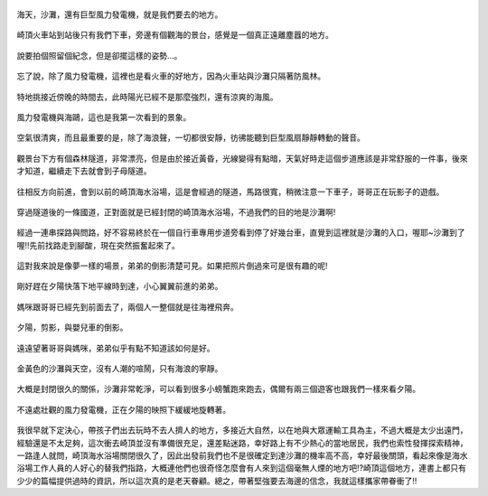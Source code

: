 .. title: 孩子們的夏天 - 崎頂的沙灘與夕陽 2013/07/11 (一)
.. slug: 20130711a
.. date: 20130804 00:15:50
.. tags: 孩子們的夏天
.. link: 
.. description: Created at 20130803 18:15:48
.. ===================================Metadata↑================================================
.. 記得加tags: 人生省思,流浪動物,生活日記,學習與閱讀,英文,mathjax,自由的程式人生,書寫人生,理財
.. 記得加slug(無副檔名)，會以slug內容作為檔名(html檔)，同時將對應的內容放到對應的標籤裡。
.. ===================================文章起始↓================================================
.. <body>

.. figure:: ../../../arch_2013/files_2013/Photo_Diary/20130711/800/800_01_P1380039_2.jpg
   :target: ../../../arch_2013/files_2013/Photo_Diary/20130711/800/800_01_P1380039_2.jpg
   :align: center

   海天，沙灘，還有巨型風力發電機，就是我們要去的地方。

.. TEASER_END

.. figure:: ../../../arch_2013/files_2013/Photo_Diary/20130711/800/800_02_P1190271.jpg
   :target: ../../../arch_2013/files_2013/Photo_Diary/20130711/800/800_02_P1190271.jpg
   :align: center

   崎頂火車站到站後只有我們下車，旁邊有個觀海的景台，感覺是一個真正遠離塵囂的地方。


.. figure:: ../../../arch_2013/files_2013/Photo_Diary/20130711/800/800_03_P1190275.jpg
   :target: ../../../arch_2013/files_2013/Photo_Diary/20130711/800/800_03_P1190275.jpg
   :align: center

   說要拍個照留個紀念，但是卻擺這樣的姿勢...。


.. figure:: ../../../arch_2013/files_2013/Photo_Diary/20130711/800/800_04_P1190288.jpg
   :target: ../../../arch_2013/files_2013/Photo_Diary/20130711/800/800_04_P1190288.jpg
   :align: center

   忘了說，除了風力發電機，這裡也是看火車的好地方，因為火車站與沙灘只隔著防風林。


.. figure:: ../../../arch_2013/files_2013/Photo_Diary/20130711/800/800_05_P1380029_2.jpg
   :target: ../../../arch_2013/files_2013/Photo_Diary/20130711/800/800_05_P1380029_2.jpg
   :align: center

   特地挑接近傍晚的時間去，此時陽光已經不是那麼強烈，還有涼爽的海風。


.. figure:: ../../../arch_2013/files_2013/Photo_Diary/20130711/800/800_06_P1380031_2.jpg
   :target: ../../../arch_2013/files_2013/Photo_Diary/20130711/800/800_06_P1380031_2.jpg
   :align: center

   風力發電機與海鷗，這也是我第一次看到的景象。


.. figure:: ../../../arch_2013/files_2013/Photo_Diary/20130711/800/800_07_P1380048_2.jpg
   :target: ../../../arch_2013/files_2013/Photo_Diary/20130711/800/800_07_P1380048_2.jpg
   :align: center

   空氣很清爽，而且最重要的是，除了海浪聲，一切都很安靜，彷彿能聽到巨型風扇靜靜轉動的聲音。


.. figure:: ../../../arch_2013/files_2013/Photo_Diary/20130711/800/800_08_P1380059.jpg
   :target: ../../../arch_2013/files_2013/Photo_Diary/20130711/800/800_08_P1380059.jpg
   :align: center

   觀景台下方有個森林隧道，非常漂亮，但是由於接近黃昏，光線變得有點暗，天氣好時走這個步道應該是非常舒服的一件事，後來才知道，繼續走下去就會到子母隧道。


.. figure:: ../../../arch_2013/files_2013/Photo_Diary/20130711/800/800_09_P1380065.jpg
   :target: ../../../arch_2013/files_2013/Photo_Diary/20130711/800/800_09_P1380065.jpg
   :align: center

   往相反方向前進，會到以前的崎頂海水浴場，這是會經過的隧道，馬路很寬，稍微注意一下車子，哥哥正在玩影子的遊戲。


.. figure:: ../../../arch_2013/files_2013/Photo_Diary/20130711/800/800_10_P1380067.jpg
   :target: ../../../arch_2013/files_2013/Photo_Diary/20130711/800/800_10_P1380067.jpg
   :align: center

   穿過隧道後的一條國道，正對面就是已經封閉的崎頂海水浴場，不過我們的目的地是沙灘啊!


.. figure:: ../../../arch_2013/files_2013/Photo_Diary/20130711/800/800_11_P1380073.jpg
   :target: ../../../arch_2013/files_2013/Photo_Diary/20130711/800/800_11_P1380073.jpg
   :align: center

   經過一連串探路與問路，好不容易終於在一個自行車專用步道旁看到停了好幾台車，直覺到這裡就是沙灘的入口，喔耶~沙灘到了喔!!先前找路走到腳酸，現在突然振奮起來了。


.. figure:: ../../../arch_2013/files_2013/Photo_Diary/20130711/800/800_12_P1380084.jpg
   :target: ../../../arch_2013/files_2013/Photo_Diary/20130711/800/800_12_P1380084.jpg
   :align: center

   這對我來說是像夢一樣的場景，弟弟的倒影清楚可見。如果把照片倒過來可是很有趣的呢!


.. figure:: ../../../arch_2013/files_2013/Photo_Diary/20130711/800/800_13_P1380090.jpg
   :target: ../../../arch_2013/files_2013/Photo_Diary/20130711/800/800_13_P1380090.jpg
   :align: center

   剛好趕在夕陽快落下地平線時到達，小心翼翼前進的弟弟。


.. figure:: ../../../arch_2013/files_2013/Photo_Diary/20130711/800/800_14_P1380092.jpg
   :target: ../../../arch_2013/files_2013/Photo_Diary/20130711/800/800_14_P1380092.jpg
   :align: center

   媽咪跟哥哥已經先到前面去了，兩個人一整個就是往海裡飛奔。


.. figure:: ../../../arch_2013/files_2013/Photo_Diary/20130711/800/800_15_P1380110.jpg
   :target: ../../../arch_2013/files_2013/Photo_Diary/20130711/800/800_15_P1380110.jpg
   :align: center

   夕陽，剪影，與嬰兒車的倒影。


.. figure:: ../../../arch_2013/files_2013/Photo_Diary/20130711/800/800_16_P1380113.jpg
   :target: ../../../arch_2013/files_2013/Photo_Diary/20130711/800/800_16_P1380113.jpg
   :align: center

   遠遠望著哥哥與媽咪，弟弟似乎有點不知道該如何是好。


.. figure:: ../../../arch_2013/files_2013/Photo_Diary/20130711/800/800_17_P1380127.jpg
   :target: ../../../arch_2013/files_2013/Photo_Diary/20130711/800/800_17_P1380127.jpg
   :align: center

   金黃色的沙灘與天空，沒有人潮的喧鬧，只有海浪的寧靜。


.. figure:: ../../../arch_2013/files_2013/Photo_Diary/20130711/800/800_18_P1380129.jpg
   :target: ../../../arch_2013/files_2013/Photo_Diary/20130711/800/800_18_P1380129.jpg
   :align: center

   大概是封閉很久的關係，沙灘非常乾淨，可以看到很多小螃蟹跑來跑去，偶爾有兩三個遊客也跟我們一樣來看夕陽。


.. figure:: ../../../arch_2013/files_2013/Photo_Diary/20130711/800/800_19_P1380130.jpg
   :target: ../../../arch_2013/files_2013/Photo_Diary/20130711/800/800_19_P1380130.jpg
   :align: center

   不遠處壯觀的風力發電機，正在夕陽的映照下緩緩地旋轉著。   


我很早就下定決心，帶孩子們出去玩時不去人擠人的地方，多接近大自然，以在地與大眾運輸工具為主，不過大概是太少出遠門，經驗還是不太足夠，這次衝去崎頂並沒有準備很充足，還差點迷路，幸好路上有不少熱心的當地居民，我們也索性發揮探索精神，一路逢人就問，崎頂海水浴場關閉很久了，因此出發前我們也不是很確定到達沙灘的機率高不高，幸好最後關頭，看起來像是海水浴場工作人員的人好心的替我們指路，大概連他們也很奇怪怎麼會有人來到這個毫無人煙的地方吧!?崎頂這個地方，連書上都只有少少的篇幅提供過時的資訊，所以這次真的是老天眷顧。總之，帶著堅強要去海邊的信念，我就這樣攜家帶眷衝了!!

.. </body>
.. <url>



.. </url>
.. <footnote>



.. </footnote>
.. <citation>



.. </citation>
.. ===================================文章結束↑/語法備忘錄↓====================================
.. 格式1: 粗體(**字串**)  斜體(*字串*)  大字(\ :big:`字串`\ )  小字(\ :small:`字串`\ )
.. 格式2: 上標(\ :sup:`字串`\ )  下標(\ :sub:`字串`\ )  ``去除格式字串``
.. 項目: #. (換行) #.　或是a. (換行) #. 或是I(i). 換行 #.  或是*. -. +. 子項目前面要多空一格
.. 插入teaser分頁: .. TEASER_END
.. 插入latex數學: 段落裡加入\ :math:`latex數學`\ 語法，或獨立行.. math:: (換行) Latex數學
.. 插入figure: .. figure:: 路徑(換):width: 寬度(換):align: left(換):target: 路徑(空行對齊)圖標
.. 插入slides: .. slides:: (空一行) 圖擋路徑1 (換行) 圖擋路徑2 ... (空一行)
.. 插入youtube: ..youtube:: 影片的hash string
.. 插入url: 段落裡加入\ `連結字串`_\  URL區加上對應的.. _連結字串: 網址 (儘量用這個)
.. 插入直接url: \ `連結字串` <網址或路徑>`_ \    (包含< >)
.. 插入footnote: 段落裡加入\ [#]_\ 註腳    註腳區加上對應順序排列.. [#] 註腳內容
.. 插入citation: 段落裡加入\ [引用字串]_\ 名字字串  引用區加上.. [引用字串] 引用內容
.. 插入sidebar: ..sidebar:: (空一行) 內容
.. 插入contents: ..contents:: (換行) :depth: 目錄深入第幾層
.. 插入原始文字區塊: 在段落尾端使用:: (空一行) 內容 (空一行)
.. 插入本機的程式碼: ..listing:: 放在listings目錄裡的程式碼檔名 (讓原始碼跟隨網站) 
.. 插入特定原始碼: ..code::python (或cpp) (換行) :number-lines: (把程式碼行數列出)
.. 插入gist: ..gist:: gist編號 (要先到github的gist裡貼上程式代碼) 
.. ============================================================================================
